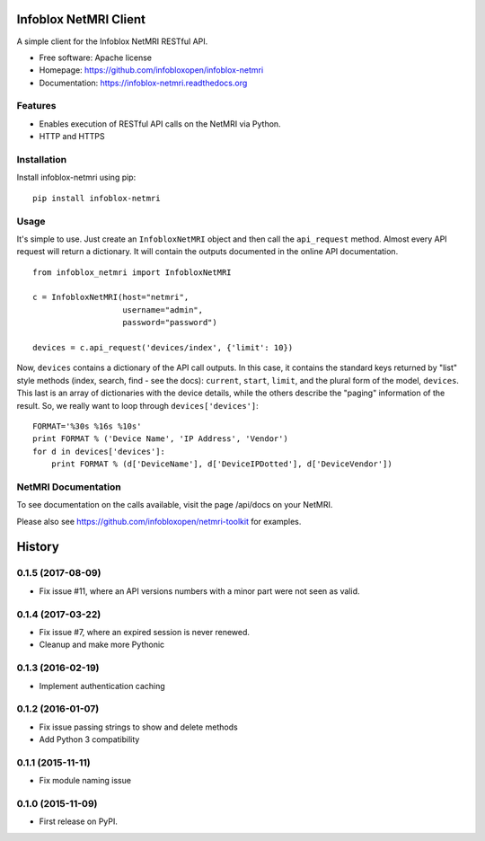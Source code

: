 Infoblox NetMRI Client
======================

.. image:: https://codecov.io/github/infobloxopen/infoblox-netmri/coverage.svg?branch=master
    :target: https://codecov.io/github/infobloxopen/infoblox-netmri?branch=master

.. image:: https://img.shields.io/travis/infobloxopen/infoblox-netmri.svg
        :target: https://travis-ci.org/infobloxopen/infoblox-netmri

.. image:: https://img.shields.io/pypi/v/infoblox-netmri.svg
        :target: https://pypi.python.org/pypi/infoblox-netmri


A simple client for the Infoblox NetMRI RESTful API.

* Free software: Apache license
* Homepage: https://github.com/infobloxopen/infoblox-netmri
* Documentation: https://infoblox-netmri.readthedocs.org

Features
--------

* Enables execution of RESTful API calls on the NetMRI via Python.
* HTTP and HTTPS

Installation
------------

Install infoblox-netmri using pip:

::

  pip install infoblox-netmri


Usage
-----

It's simple to use. Just create an ``InfobloxNetMRI`` object and then call the
``api_request`` method. Almost every API request will return a dictionary. It
will contain the outputs documented in the online API documentation.

::

  from infoblox_netmri import InfobloxNetMRI

  c = InfobloxNetMRI(host="netmri",
                     username="admin",
                     password="password")

  devices = c.api_request('devices/index', {'limit': 10})

Now, ``devices`` contains a dictionary of the API call outputs. In this case,
it contains the standard keys returned by "list" style methods (index, search,
find - see the docs): ``current``, ``start``, ``limit``, and the plural form
of the model, ``devices``. This last is an array of dictionaries with the
device details, while the others describe the "paging" information of the
result. So, we really want to loop through ``devices['devices']``:

::

  FORMAT='%30s %16s %10s'
  print FORMAT % ('Device Name', 'IP Address', 'Vendor')
  for d in devices['devices']:
      print FORMAT % (d['DeviceName'], d['DeviceIPDotted'], d['DeviceVendor'])


NetMRI Documentation
--------------------

To see documentation on the calls available, visit the page /api/docs on
your NetMRI.

Please also see https://github.com/infobloxopen/netmri-toolkit for examples.




History
=======

0.1.5 (2017-08-09)
----------------------
* Fix issue #11, where an API versions numbers with a minor part were not seen as valid.

0.1.4 (2017-03-22)
------------------
* Fix issue #7, where an expired session is never renewed.
* Cleanup and make more Pythonic

0.1.3 (2016-02-19)
------------------
* Implement authentication caching


0.1.2 (2016-01-07)
------------------

* Fix issue passing strings to show and delete methods
* Add Python 3 compatibility

0.1.1 (2015-11-11)
------------------

* Fix module naming issue

0.1.0 (2015-11-09)
------------------

* First release on PyPI.


